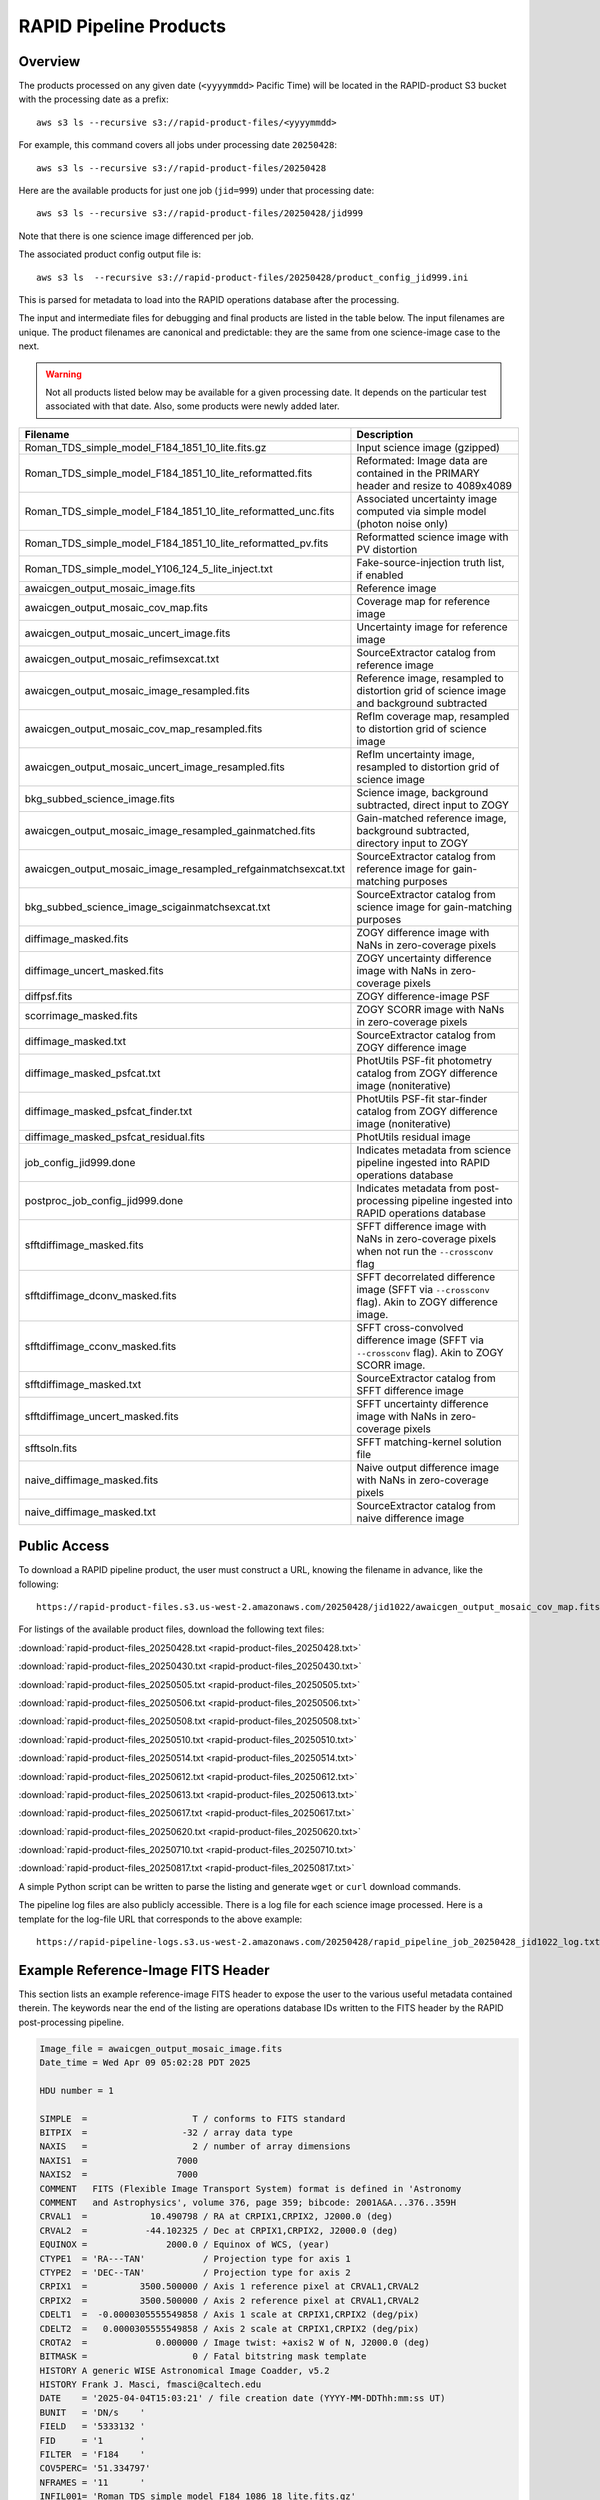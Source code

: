 RAPID Pipeline Products
####################################################

Overview
***********

The products processed on any given date (``<yyyymmdd>`` Pacific Time) will be located in
the RAPID-product S3 bucket with the processing date as a prefix::

    aws s3 ls --recursive s3://rapid-product-files/<yyyymmdd>

For example, this command covers all jobs under processing date ``20250428``::

    aws s3 ls --recursive s3://rapid-product-files/20250428

Here are the available products for just one job (``jid=999``) under that processing date::

    aws s3 ls --recursive s3://rapid-product-files/20250428/jid999

Note that there is one science image differenced per job.

The associated product config output file is::

    aws s3 ls  --recursive s3://rapid-product-files/20250428/product_config_jid999.ini

This is parsed for metadata to load into the RAPID operations database after the processing.

The input and intermediate files for debugging and final products are listed in the table below.
The input filenames are unique.
The product filenames are canonical and predictable: they are the same from
one science-image case to the next.

.. warning::
    Not all products listed below may be available for a given processing date.
    It depends on the particular test associated with that date.
    Also, some products were newly added later.


==============================================================  ====================================================================================================
Filename                                                        Description
==============================================================  ====================================================================================================
Roman_TDS_simple_model_F184_1851_10_lite.fits.gz                Input science image (gzipped)
Roman_TDS_simple_model_F184_1851_10_lite_reformatted.fits       Reformated: Image data are contained in the PRIMARY header and resize to 4089x4089
Roman_TDS_simple_model_F184_1851_10_lite_reformatted_unc.fits   Associated uncertainty image computed via simple model (photon noise only)
Roman_TDS_simple_model_F184_1851_10_lite_reformatted_pv.fits    Reformatted science image with PV distortion
Roman_TDS_simple_model_Y106_124_5_lite_inject.txt               Fake-source-injection truth list, if enabled
awaicgen_output_mosaic_image.fits                               Reference image
awaicgen_output_mosaic_cov_map.fits                             Coverage map for reference image
awaicgen_output_mosaic_uncert_image.fits                        Uncertainty image for reference image
awaicgen_output_mosaic_refimsexcat.txt                          SourceExtractor catalog from reference image
awaicgen_output_mosaic_image_resampled.fits                     Reference image, resampled to distortion grid of science image and background subtracted
awaicgen_output_mosaic_cov_map_resampled.fits                   RefIm coverage map, resampled to distortion grid of science image
awaicgen_output_mosaic_uncert_image_resampled.fits              RefIm uncertainty image, resampled to distortion grid of science image
bkg_subbed_science_image.fits                                   Science image, background subtracted, direct input to ZOGY
awaicgen_output_mosaic_image_resampled_gainmatched.fits         Gain-matched reference image, background subtracted, directory input to ZOGY
awaicgen_output_mosaic_image_resampled_refgainmatchsexcat.txt   SourceExtractor catalog from reference image for gain-matching purposes
bkg_subbed_science_image_scigainmatchsexcat.txt                 SourceExtractor catalog from science image for gain-matching purposes
diffimage_masked.fits                                           ZOGY difference image with NaNs in zero-coverage pixels
diffimage_uncert_masked.fits                                    ZOGY uncertainty difference image with NaNs in zero-coverage pixels
diffpsf.fits                                                    ZOGY difference-image PSF
scorrimage_masked.fits                                          ZOGY SCORR image with NaNs in zero-coverage pixels
diffimage_masked.txt                                            SourceExtractor catalog from ZOGY difference image
diffimage_masked_psfcat.txt                                     PhotUtils PSF-fit photometry catalog from ZOGY difference image (noniterative)
diffimage_masked_psfcat_finder.txt                              PhotUtils PSF-fit star-finder catalog from ZOGY difference image (noniterative)
diffimage_masked_psfcat_residual.fits                           PhotUtils residual image
job_config_jid999.done                                          Indicates metadata from science pipeline ingested into RAPID operations database
postproc_job_config_jid999.done                                 Indicates metadata from post-processing pipeline ingested into RAPID operations database
sfftdiffimage_masked.fits                                       SFFT difference image with NaNs in zero-coverage pixels when not run the ``--crossconv`` flag
sfftdiffimage_dconv_masked.fits                                 SFFT decorrelated difference image (SFFT via ``--crossconv`` flag).  Akin to ZOGY difference image.
sfftdiffimage_cconv_masked.fits                                 SFFT cross-convolved difference image (SFFT via ``--crossconv`` flag).  Akin to ZOGY SCORR image.
sfftdiffimage_masked.txt                                        SourceExtractor catalog from SFFT difference image
sfftdiffimage_uncert_masked.fits                                SFFT uncertainty difference image with NaNs in zero-coverage pixels
sfftsoln.fits                                                   SFFT matching-kernel solution file
naive_diffimage_masked.fits                                     Naive output difference image with NaNs in zero-coverage pixels
naive_diffimage_masked.txt                                      SourceExtractor catalog from naive difference image
==============================================================  ====================================================================================================


Public Access
***************

To download a RAPID pipeline product, the
user must construct a URL, knowing the filename in advance, like the following::

    https://rapid-product-files.s3.us-west-2.amazonaws.com/20250428/jid1022/awaicgen_output_mosaic_cov_map.fits

For listings of the available product files, download the following text files:

:download:`rapid-product-files_20250428.txt <rapid-product-files_20250428.txt>`

:download:`rapid-product-files_20250430.txt <rapid-product-files_20250430.txt>`

:download:`rapid-product-files_20250505.txt <rapid-product-files_20250505.txt>`

:download:`rapid-product-files_20250506.txt <rapid-product-files_20250506.txt>`

:download:`rapid-product-files_20250508.txt <rapid-product-files_20250508.txt>`

:download:`rapid-product-files_20250510.txt <rapid-product-files_20250510.txt>`

:download:`rapid-product-files_20250514.txt <rapid-product-files_20250514.txt>`

:download:`rapid-product-files_20250612.txt <rapid-product-files_20250612.txt>`

:download:`rapid-product-files_20250613.txt <rapid-product-files_20250613.txt>`

:download:`rapid-product-files_20250617.txt <rapid-product-files_20250617.txt>`

:download:`rapid-product-files_20250620.txt <rapid-product-files_20250620.txt>`

:download:`rapid-product-files_20250710.txt <rapid-product-files_20250710.txt>`

:download:`rapid-product-files_20250817.txt <rapid-product-files_20250817.txt>`

A simple Python script can be written to parse the listing and generate ``wget`` or ``curl`` download commands.

The pipeline log files are also publicly accessible.  There is a log file for each science image processed.
Here is a template for the log-file URL that corresponds to the above example::

    https://rapid-pipeline-logs.s3.us-west-2.amazonaws.com/20250428/rapid_pipeline_job_20250428_jid1022_log.txt


Example Reference-Image FITS Header
******************************************

This section lists an example reference-image FITS header to expose the user to the
various useful metadata contained therein.  The keywords near the end of the listing
are operations database IDs written to the FITS header by the RAPID post-processing pipeline.

.. code-block::

    Image_file = awaicgen_output_mosaic_image.fits
    Date_time = Wed Apr 09 05:02:28 PDT 2025

    HDU number = 1

    SIMPLE  =                    T / conforms to FITS standard
    BITPIX  =                  -32 / array data type
    NAXIS   =                    2 / number of array dimensions
    NAXIS1  =                 7000
    NAXIS2  =                 7000
    COMMENT   FITS (Flexible Image Transport System) format is defined in 'Astronomy
    COMMENT   and Astrophysics', volume 376, page 359; bibcode: 2001A&A...376..359H
    CRVAL1  =            10.490798 / RA at CRPIX1,CRPIX2, J2000.0 (deg)
    CRVAL2  =           -44.102325 / Dec at CRPIX1,CRPIX2, J2000.0 (deg)
    EQUINOX =               2000.0 / Equinox of WCS, (year)
    CTYPE1  = 'RA---TAN'           / Projection type for axis 1
    CTYPE2  = 'DEC--TAN'           / Projection type for axis 2
    CRPIX1  =          3500.500000 / Axis 1 reference pixel at CRVAL1,CRVAL2
    CRPIX2  =          3500.500000 / Axis 2 reference pixel at CRVAL1,CRVAL2
    CDELT1  =  -0.0000305555549858 / Axis 1 scale at CRPIX1,CRPIX2 (deg/pix)
    CDELT2  =   0.0000305555549858 / Axis 2 scale at CRPIX1,CRPIX2 (deg/pix)
    CROTA2  =             0.000000 / Image twist: +axis2 W of N, J2000.0 (deg)
    BITMASK =                    0 / Fatal bitstring mask template
    HISTORY A generic WISE Astronomical Image Coadder, v5.2
    HISTORY Frank J. Masci, fmasci@caltech.edu
    DATE    = '2025-04-04T15:03:21' / file creation date (YYYY-MM-DDThh:mm:ss UT)
    BUNIT   = 'DN/s    '
    FIELD   = '5333132 '
    FID     = '1       '
    FILTER  = 'F184    '
    COV5PERC= '51.334797'
    NFRAMES = '11      '
    INFIL001= 'Roman_TDS_simple_model_F184_1086_18_lite.fits.gz'
    INFIL002= 'Roman_TDS_simple_model_F184_1846_12_lite.fits.gz'
    INFIL003= 'Roman_TDS_simple_model_F184_312_4_lite.fits.gz'
    INFIL004= 'Roman_TDS_simple_model_F184_1466_15_lite.fits.gz'
    INFIL005= 'Roman_TDS_simple_model_F184_1471_13_lite.fits.gz'
    INFIL006= 'Roman_TDS_simple_model_F184_1466_14_lite.fits.gz'
    INFIL007= 'Roman_TDS_simple_model_F184_317_10_lite.fits.gz'
    INFIL008= 'Roman_TDS_simple_model_F184_1466_11_lite.fits.gz'
    INFIL009= 'Roman_TDS_simple_model_F184_317_13_lite.fits.gz'
    INFIL010= 'Roman_TDS_simple_model_F184_1466_12_lite.fits.gz'
    INFIL011= 'Roman_TDS_simple_model_F184_312_1_lite.fits.gz'
    CHECKSUM= '3aE5AZC53aC5AWC5'   / HDU checksum updated 2025-04-07T17:20:20
    DATASUM = '1546664296'         / data unit checksum updated 2025-04-07T17:20:20
    RFID    = '17030   '
    S3BUCKN = 'rapid-product-files'
    S3OBJPRF= '20250404/jid999/'
    RFFILEN = 'awaicgen_output_mosaic_image.fits'
    INFOBITS= '0       '
    RFIMVER = '16      '
    PPID    = '15      '
    END


================  =========================================================================================
FITS Keyword      Definition
================  =========================================================================================
RFID              Unique database ID for RefImages table in RAPID operations database
RFIMVER           Version number of reference image in record of RefImages table.
PPID              Unique database ID for Pipelines table in RAPID operations database
S3BUCKN           S3 bucket where reference image is stored
S3OBJPRF          S3 object prefix where reference image is stored
RFFILEN           Filename of reference image in S3 bucket
INFOBITS          Bit-wise FLAGS for special conditions about reference image (TBD)
================  =========================================================================================

Here is an image-view of the above-mentioned reference image.  Note the areas of uneven coverage,
including two blue patches representing NaNs (pixels storing not a number).

.. image:: s3_rapid-product-files_20250404_jid999_awaicgen_output_mosaic_image.png


Analysis of Reference Images
************************************

The number of input frames that went into computing a reference image
is an important attribute of a reference image.  This is listed in the
reference-image FITS header, given by FITS keyword ``NFRAMES``, along
with the filenames of the particular input images used (``INFIL###``).

Here is a histogram of the number of input frames for our current set of 1696 reference images:

.. image:: rapid_refimmeta_nframes_1dhist.png

The quality-assurance metric ``cov5percent``, given by FITS keyword ``COV5PERC``,
is an absolute quantifier for the aggregate areal-depth coverage of a reference image at a
reference depth of 5, corresponding to a coadd depth of at least 5 input images.
It is computed from the reference-image coverage map.
It is defined as a percentage of the sum of the limited coverage of all pixels in an image,
where the limited coverage is all coverage and any coverage greater than 5 that is reset to 5
for scoring purposes, relative to 5 times the total number of pixels in the image.

Here is a histogram of cov5percent for our current set of 1696 reference images:

.. image:: rapid_refimmeta_cov5percent_1dhist.png

